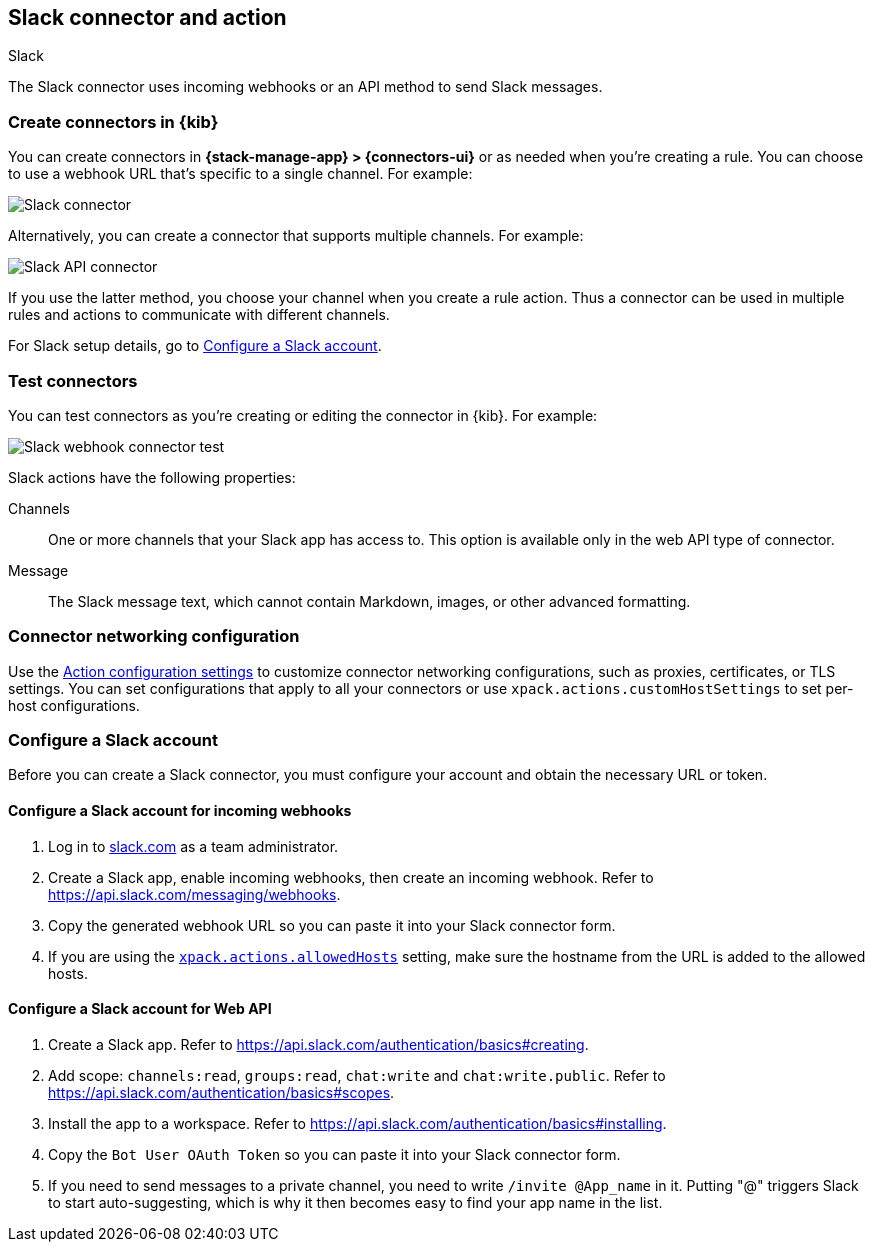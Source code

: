 [[slack-action-type]]
== Slack connector and action
++++
<titleabbrev>Slack</titleabbrev>
++++
:frontmatter-description: Add a connector that can send Slack messages.
:frontmatter-tags-products: [kibana] 
:frontmatter-tags-content-type: [how-to] 
:frontmatter-tags-user-goals: [configure]

The Slack connector uses incoming webhooks or an API method to send Slack messages.

[float]
[[define-slack-ui]]
=== Create connectors in {kib}

You can create connectors in *{stack-manage-app} > {connectors-ui}* or as needed when you're creating a rule.
You can choose to use a webhook URL that's specific to a single channel. For example:

[role="screenshot"]
image::management/connectors/images/slack-webhook-connector.png[Slack connector]
// NOTE: This is an autogenerated screenshot. Do not edit it directly.

Alternatively, you can create a connector that supports multiple channels. For example:

[role="screenshot"]
image::management/connectors/images/slack-api-connector.png[Slack API connector]
// NOTE: This is an autogenerated screenshot. Do not edit it directly.

If you use the latter method, you choose your channel when you create a rule action.
Thus a connector can be used in multiple rules and actions to communicate with different channels.

For Slack setup details, go to <<configuring-slack>>.

[float]
[[slack-action-configuration]]
=== Test connectors

You can test connectors as you're creating or editing the connector in {kib}.
For example: 

[role="screenshot"]
image::management/connectors/images/slack-webhook-params.png[Slack webhook connector test]
// NOTE: This is an autogenerated screenshot. Do not edit it directly.

Slack actions have the following properties:

Channels::
One or more channels that your Slack app has access to.
This option is available only in the web API type of connector.

Message:: The Slack message text, which cannot contain Markdown, images, or other advanced formatting.

[float]
[[slack-connector-networking-configuration]]
=== Connector networking configuration

Use the <<action-settings,Action configuration settings>> to customize connector networking configurations, such as proxies, certificates, or TLS settings.
You can set configurations that apply to all your connectors or use `xpack.actions.customHostSettings` to set per-host configurations.

[float]
[[configuring-slack]]
=== Configure a Slack account

Before you can create a Slack connector, you must configure your account and obtain the necessary URL or token.

[float]
[[configuring-slack-webhook]]
==== Configure a Slack account for incoming webhooks

. Log in to http://slack.com[slack.com] as a team administrator.
. Create a Slack app, enable incoming webhooks, then create an incoming webhook. Refer to https://api.slack.com/messaging/webhooks.
. Copy the generated webhook URL so you can paste it into your Slack connector form.
. If you are using the <<action-settings,`xpack.actions.allowedHosts`>> setting, make sure the hostname from the URL is added to the allowed hosts.

[float]
[[configuring-slack-web-api]]
==== Configure a Slack account for Web API

. Create a Slack app. Refer to https://api.slack.com/authentication/basics#creating.
. Add scope: `channels:read`, `groups:read`, `chat:write` and `chat:write.public`. Refer to https://api.slack.com/authentication/basics#scopes.
. Install the app to a workspace. Refer to https://api.slack.com/authentication/basics#installing.
. Copy the `Bot User OAuth Token` so you can paste it into your Slack connector form.
. If you need to send messages to a private channel, you need to write `/invite @App_name` in it.
  Putting "@" triggers Slack to start auto-suggesting, which is why it then becomes easy to find your app name in the list.
